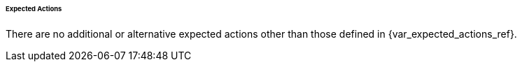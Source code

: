 ====== Expected Actions

There are no additional or alternative expected actions other than those defined in {var_expected_actions_ref}.

:!var_expected_actions_ref: